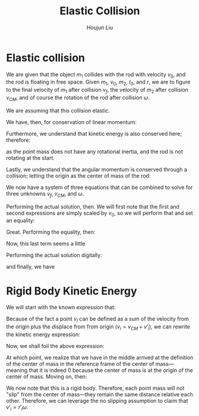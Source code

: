 :PROPERTIES:
:ID:       B533849C-0F42-41EE-BE67-4430EDC9B9B3
:END:
#+title: Elastic Collision
#+author: Houjun Liu

* Elastic collision
We are given that the object $m_1$ collides with the rod with velocity $v_0$, and the rod is floating in free space. Given $m_1$, $v_0$, $m_2$, $I_0$, and $r$, we are to figure to the final velocity of $m_1$ after collision $v_f$, the velocity of $m_2$ after collision $v_{CM}$, and of course the rotation of the rod after collision $\omega$.

We are assuming that this collision elastic.

We have, then, for conservation of linear momentum:

\begin{equation}
 m_1 v_0 = m_1v_f + m_2 v_{CM} 
\end{equation}

Furthermore, we understand that kinetic energy is also conserved here; therefore:

\begin{align}
&\frac{1}{2} m_1{v_0}^2 = \left(\frac{1}{2} m_1{v_f}^2\right)+\left(\frac{1}{2} m_2{v_{CM}}^2\right)+\left(\frac{1}{2} I_0{\omega}^2\right)\\
\Rightarrow & m_1{v_0}^2 = \left( m_1{v_f}^2\right)+\left( m_2{v_{CM}}^2\right)+\left( I_0{\omega}^2\right)
\end{align}

as the point mass does not have any rotational inertia, and the rod is not rotating at the start.

Lastly, we understand that the angular momentum is conserved through a collision; letting the origin as the center of mass of the rod:

\begin{align}
   &m_1 r^2 \left(\frac{v_0}{r}\right) = m_1 r^2 \left(\frac{v_f}{r}\right) + I_0 \omega\\
\Rightarrow &m_1 r v_0 = m_1 r v_f + I_0 \omega
\end{align}

We now have a system of three equations that can be combined to solve for three unknowns $v_f$, $v_{CM}$, and $\omega$.

Performing the actual solution, then. We will first note that the first and second expressions are simply scaled by $v_0$, so we will perform that and set an equality:

\begin{align}
&m_1v_0 = m_1v_f + m_2v_{CM}\\
\Rightarrow &m_1{v_0}^2 = m_1v_0v_f + m_2v_0v_{CM}
\end{align}

Great. Performing the equality, then:

\begin{align}
    &\left( m_1{v_f}^2\right)+\left( m_2{v_{CM}}^2\right)+\left( I_0{\omega}^2\right) = m_1v_0v_f + m_2v_0v_{CM}\\
\Rightarrow & m_1{v_f}^2-m_1v_0v_f + m_2{v_{CM}}^2- m_2v_0v_{CM}+ I_0{\omega}^2 = 0
\end{align}

Now, this last term seems a little 






Performing the actual solution digitally:

\begin{equation}
   v_{cm} = \frac{2I_0m_1v_0}{m_1m_2r^2+I_0m_1+I_0m_2} 
\end{equation}

\begin{equation}
   v_f = \frac{(m_1m_2r^2 + I_0m_1 - I_0m_2)v_0}{m_1m_2r^2 + I_0m_1+I_0m_2} 
\end{equation}

and finally, we have

\begin{equation}
   \omega = \frac{2m_1m_2rv_0}{m_1m_2r^2+I_0m_1+Im_2} 
\end{equation}

* Rigid Body Kinetic Energy
We will start with the known expression that:

\begin{equation}
   KE = \sum_i \frac{1}{2} m_i{v_i}^2
\end{equation}

Because of the fact a point $v_i$ can be defined as a sum of the velocity from the origin plus the displace from from origin ($v_i = v_{CM}+v'_i$), we can rewrite the kinetic energy expression:

\begin{equation}
   KE = \sum_i  \frac{1}{2}  m_i (V_{CM}+v'_i)(V_{CM}+v'_i)
\end{equation}

Now, we shall foil the above expression:

\begin{align}
   KE &= \sum_i  \frac{1}{2}  m_i ({V_{CM}}^2+2v_{CM}v'_i+{v'_i}^2) \\
&= \sum_i  \frac{1}{2}  m_i {V_{CM}}^2+ \sum_i  m_i V_{CM}v'_i+\sum_i  \frac{1}{2}  m_i {v'_i}^2 \\
&= \frac{1}{2}  M {V_{CM}}^2+ \sum_i  m_i V_{CM}v'_i+\sum_i  \frac{1}{2} m_i {v'_i}^2 \\
&= \frac{1}{2}  M {V_{CM}}^2+ V_{CM}\sum_i  m_i v'_i+\sum_i  \frac{1}{2} m_i {v'_i}^2 
\end{align}

At which point, we realize that we have in the middle arrived at the definition of the center of mass in the reference frame of the center of mass---meaning that it is indeed $0$ because the center of mass is at the origin of the center of mass. Moving on, then:

\begin{align}
   KE &= \frac{1}{2}  M {V_{CM}}^2+ V_{CM}\sum_i  m_i v'_i+\sum_i  \frac{1}{2} m_i {v'_i}^2 \\
   &= \frac{1}{2}  M {V_{CM}}^2+\frac{1}{2} \sum_i m_i {v'_i}^2 
\end{align}

We now note that this is a rigid body. Therefore, each point mass will not "slip" from the center of mass---they remain the same distance relative each other. Therefore, we can leverage the no slipping assumption to claim that $v'_i = r'_i \omega$.

\begin{align}
   KE &= \frac{1}{2}  M {V_{CM}}^2+\frac{1}{2} \sum_i m_i ( r'_i \omega )^2 \\ 
   &= \frac{1}{2}  M {V_{CM}}^2+\frac{1}{2} \sum_i m_i r'_i^2 \omega^2  \\
   &= \frac{1}{2}  M {V_{CM}}^2+\frac{1}{2} \omega^2 \sum_i m_i r'_i^2   \\
   &= \frac{1}{2}  M {V_{CM}}^2+\frac{1}{2} I \omega^2\ \blacksquare
\end{align}
